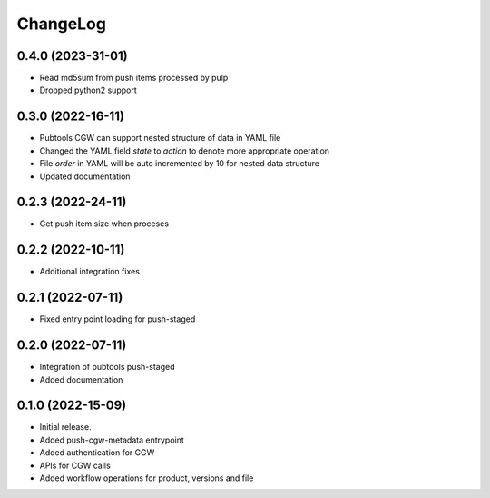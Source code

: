 ChangeLog
=========

0.4.0 (2023-31-01)
------------------
* Read md5sum from push items processed by pulp
* Dropped python2 support 


0.3.0 (2022-16-11)
------------------

* Pubtools CGW can support nested structure of data in YAML file
* Changed the YAML field `state` to `action` to denote more appropriate operation
* File `order` in YAML will be auto incremented by 10 for nested data structure
* Updated documentation


0.2.3 (2022-24-11)
------------------

* Get push item size when proceses


0.2.2 (2022-10-11)
------------------

* Additional integration fixes

0.2.1 (2022-07-11)
------------------

* Fixed entry point loading for push-staged

0.2.0 (2022-07-11)
------------------

* Integration of pubtools push-staged
* Added documentation


0.1.0 (2022-15-09)
------------------

* Initial release.
* Added push-cgw-metadata entrypoint
* Added authentication for CGW
* APIs for CGW calls
* Added workflow operations for product, versions and file

